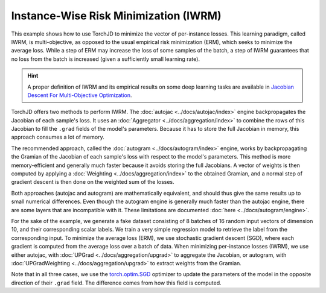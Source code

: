 Instance-Wise Risk Minimization (IWRM)
======================================

This example shows how to use TorchJD to minimize the vector of per-instance losses. This learning
paradigm, called IWRM, is multi-objective, as opposed to the usual empirical risk minimization
(ERM), which seeks to minimize the average loss. While a step of ERM may increase the loss of some
samples of the batch, a step of IWRM guarantees that no loss from the batch is increased (given a
sufficiently small learning rate).

.. hint::
    A proper definition of IWRM and its empirical results on some deep learning tasks are
    available in `Jacobian Descent For Multi-Objective Optimization
    <https://arxiv.org/pdf/2406.16232>`_.

TorchJD offers two methods to perform IWRM. The :doc:`autojac <../docs/autojac/index>` engine
backpropagates the Jacobian of each sample's loss. It uses an
:doc:`Aggregator <../docs/aggregation/index>` to combine the rows of this Jacobian to fill the
``.grad`` fields of the model's parameters. Because it has to store the full Jacobian in memory,
this approach consumes a lot of memory.

The recommended approach, called the :doc:`autogram <../docs/autogram/index>` engine, works by
backpropagating the Gramian of the Jacobian of each sample's loss with respect to the model's
parameters. This method is more memory-efficient and generally much faster because it avoids
storing the full Jacobians. A vector of weights is then computed by applying a
:doc:`Weighting <../docs/aggregation/index>` to the obtained Gramian, and a normal step of gradient
descent is then done on the weighted sum of the losses.

Both approaches (autojac and autogram) are mathematically equivalent, and should thus give the same
results up to small numerical differences. Even though the autogram engine is generally much faster
than the autojac engine, there are some layers that are incompatible with it. These limitations are
documented :doc:`here <../docs/autogram/engine>`.

For the sake of the example, we generate a fake dataset consisting of 8 batches of 16 random input
vectors of dimension 10, and their corresponding scalar labels. We train a very simple regression
model to retrieve the label from the corresponding input. To minimize the average loss (ERM), we use
stochastic gradient descent (SGD), where each gradient is computed from the average loss over a
batch of data. When minimizing per-instance losses (IWRM), we use either autojac, with
:doc:`UPGrad <../docs/aggregation/upgrad>` to aggregate the Jacobian, or autogram, with
:doc:`UPGradWeighting <../docs/aggregation/upgrad>` to extract weights from the Gramian.

.. tab-set::
    .. tab-item:: autograd (baseline)

        .. code-block:: python

            import torch
            from torch.nn import Linear, MSELoss, ReLU, Sequential
            from torch.optim import SGD




            X = torch.randn(8, 16, 10)
            Y = torch.randn(8, 16, 1)

            model = Sequential(Linear(10, 5), ReLU(), Linear(5, 1))
            loss_fn = MSELoss()

            params = model.parameters()
            optimizer = SGD(params, lr=0.1)



            for x, y in zip(X, Y):
                y_hat = model(x)
                loss = loss_fn(y_hat, y)
                optimizer.zero_grad()
                loss.backward()
                optimizer.step()

        In this baseline example, the update may negatively affect the loss of some elements of the
        batch.

    .. tab-item:: autojac

        .. code-block:: python
            :emphasize-lines: 5-6, 12, 16, 21, 23

            import torch
            from torch.nn import Linear, MSELoss, ReLU, Sequential
            from torch.optim import SGD

            from torchjd.autojac import backward
            from torchjd.aggregation import UPGrad

            X = torch.randn(8, 16, 10)
            Y = torch.randn(8, 16, 1)

            model = Sequential(Linear(10, 5), ReLU(), Linear(5, 1))
            loss_fn = MSELoss(reduction='none')

            params = model.parameters()
            optimizer = SGD(params, lr=0.1)
            aggregator = UPGrad()


            for x, y in zip(X, Y):
                y_hat = model(x)
                losses = loss_fn(y_hat, y)
                optimizer.zero_grad()
                backward(losses, aggregator)
                optimizer.step()

        Here, we compute the Jacobian of per-sample losses with respect to the model parameters and
        use it to update the model such that no loss from the batch is locally negatively affected.

    .. tab-item:: autogram (recommended)

        .. code-block:: python
            :emphasize-lines: 5-6, 16-17

            import torch
            from torch.nn import Linear, MSELoss, ReLU, Sequential
            from torch.optim import SGD

            from torchjd.autogram import augment_model_for_iwrm
            from torchjd.aggregation import UPGradWeighting

            X = torch.randn(8, 16, 10)
            Y = torch.randn(8, 16, 1)

            model = Sequential(Linear(10, 5), ReLU(), Linear(5, 1))
            loss_fn = MSELoss()

            params = model.parameters()
            optimizer = SGD(params, lr=0.1)
            weighting = UPGradWeighting()
            augment_model_for_iwrm(model, weighting)

            for x, y in zip(X, Y):
                y_hat = model(x)
                loss = loss_fn(y_hat, y)
                optimizer.zero_grad()
                loss.backward()
                optimizer.step()

        Here, the per-sample gradients are never fully stored in memory, leading to large
        improvements in memory usage and speed compared to autojac, in most practical cases. The
        results should be the same as with autojac (up to tiny numerical imprecisions), as long as
        the model always treats each instance independently from other instances in the batch (e.g.
        no batch-normalization is used).

Note that in all three cases, we use the `torch.optim.SGD
<https://pytorch.org/docs/stable/generated/torch.optim.SGD.html>`_ optimizer to update the
parameters of the model in the opposite direction of their ``.grad`` field. The difference comes
from how this field is computed.
